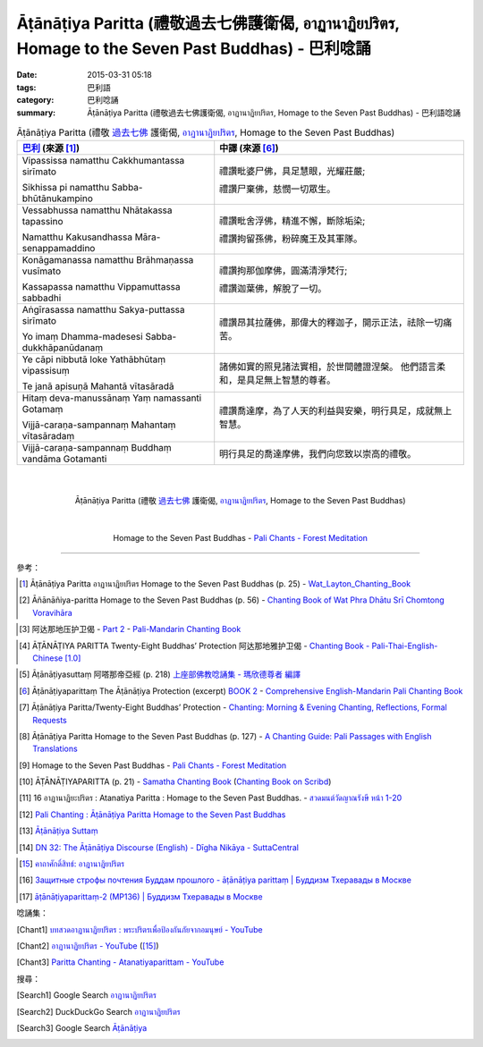 Āṭānāṭiya Paritta (禮敬過去七佛護衛偈, อาฏานาฏิยปริตร, Homage to the Seven Past Buddhas) - 巴利唸誦
###################################################################################################

:date: 2015-03-31 05:18
:tags: 巴利語
:category: 巴利唸誦
:summary: Āṭānāṭiya Paritta (禮敬過去七佛護衛偈, อาฏานาฏิยปริตร, Homage to the Seven Past Buddhas) - 巴利語唸誦


.. list-table:: Āṭānāṭiya Paritta (禮敬 `過去七佛`_ 護衛偈, `อาฏานาฏิยปริตร`_, Homage to the Seven Past Buddhas)
   :header-rows: 1
   :class: table-syntax-diff

   * - `巴利`_ (來源 [1]_)

     - 中譯 (來源 [6]_)

   * - Vipassissa namatthu Cakkhumantassa sirīmato

       Sikhissa pi namatthu Sabba-bhūtānukampino

     - 禮讚毗婆尸佛，具足慧眼，光耀莊嚴;

       禮讚尸棄佛，慈憫一切眾生。

   * - Vessabhussa namatthu Nhātakassa tapassino

       Namatthu Kakusandhassa Māra-senappamaddino

     - 禮讚毗舍浮佛，精進不懈，斷除垢染;

       禮讚拘留孫佛，粉碎魔王及其軍隊。

   * - Konāgamanassa namatthu Brāhmaṇassa vusīmato

       Kassapassa namatthu Vippamuttassa sabbadhi

     - 禮讚拘那伽摩佛，圓滿清淨梵行;

       禮讚迦葉佛，解脫了一切。

   * - Aṅgīrasassa namatthu Sakya-puttassa sirīmato

       Yo imaṃ Dhamma-madesesi Sabba-dukkhāpanūdanaṃ

     - 禮讚昂其拉薩佛，那偉大的釋迦子，開示正法，祛除一切痛苦。

   * - Ye cāpi nibbutā loke Yathābhūtaṃ vipassisuṃ

       Te janā apisuṇā Mahantā vītasāradā

     - 諸佛如實的照見諸法實相，於世間體證涅槃。
       他們語言柔和，是具足無上智慧的尊者。

   * - Hitaṃ deva-manussānaṃ Yaṃ namassanti Gotamaṃ

       Vijjā-caraṇa-sampannaṃ Mahantaṃ vītasāradaṃ

     - 禮讚喬達摩，為了人天的利益與安樂，明行具足，成就無上智慧。

   * - Vijjā-caraṇa-sampannaṃ Buddhaṃ vandāma Gotamanti

     - 明行具足的喬達摩佛，我們向您致以崇高的禮敬。

|
|

.. container:: align-center video-container

  .. raw:: html

    <iframe width="560" height="315" src="https://www.youtube.com/embed/IL8T7bIZdUs" frameborder="0" allowfullscreen></iframe>

.. container:: align-center video-container-description

  Āṭānāṭiya Paritta (禮敬 `過去七佛`_ 護衛偈, `อาฏานาฏิยปริตร`_, Homage to the Seven Past Buddhas)

|
|

.. container:: align-center video-container

  .. raw:: html

    <audio controls>
      <source src="http://forestmeditation.com/audio/files/11atanatiyaparitta.mp3" type="audio/mpeg">
      Your browser does not support the audio element.
    </audio>

.. container:: align-center video-container-description

  Homage to the Seven Past Buddhas - `Pali Chants - Forest Meditation`_

----

參考：

.. [1] Āṭānāṭiya Paritta อาฏานาฏิยปริตร
       Homage to the Seven Past Buddhas (p. 25) -
       `Wat_Layton_Chanting_Book <http://www.watlayton.org/attachments/view/?attach_id=16856>`_

.. [2] Āñānāñiya-paritta Homage to the Seven Past Buddhas (p. 56) -
       `Chanting Book of Wat Phra Dhātu Srī Chomtong Voravihāra <http://vipassanasangha.free.fr/ChantingBook.pdf>`_

.. `Wat Nong Pah Pong Chanting Book (Pali - Thai, romanized) <http://mahanyano.blogspot.com/2012/03/chanting-book.html>`_
   (`PDF <https://docs.google.com/file/d/0B3rNKttyXDClQ1RDTDJnXzRUUjJweE5TcWRnZWdIUQ/edit>`__)

.. [3] 阿达那地压护卫偈 -
       `Part 2 <http://methika.com/wp-content/uploads/2009/09/pali-chinese-chantingbook-part2.pdf>`__ -
       `Pali-Mandarin Chanting Book <http://methika.com/pali-mandarin-chanting-book/>`_

.. `4- Morning.pdf <https://onedrive.live.com/view.aspx?cid=A88AE0574C8756AE&resid=A88AE0574C8756AE%211476&qt=sharedby&app=WordPdf>`_ -
   `佛教朝暮课诵第七版 <https://skydrive.live.com/?cid=a88ae0574c8756ae#cid=A88AE0574C8756AE&id=A88AE0574C8756AE%21353>`_

.. [4] ĀṬĀNĀṬIYA PARITTA Twenty-Eight Buddhas’ Protection 阿达那地雅护卫偈 -
       `Chanting Book - Pali-Thai-English-Chinese [1.0] <http://www.nirotharam.com/book/English-ChineseChantingbook1.pdf>`_

.. `朝のお経（僧侶編） - タイ仏教 <http://mixi.jp/view_bbs.pl?comm_id=568167&id=57820764>`_

.. `巴英中對照-課誦 <http://www.dhammatalks.org/Dhamma/Chanting/Verses2.htm>`_

.. [5] Āṭānāṭiyasuttaṃ 阿嗒那帝亞經 (p. 218)
       `上座部佛教唸誦集 - 瑪欣德尊者 編譯 <http://www.dhammatalks.net/Chinese/Bhikkhu_Mahinda-Puja.pdf>`_

.. [6] Āṭānāṭiyaparittaṃ The Āṭānāṭiya Protection (excerpt)
       `BOOK 2 <http://methika.com/wp-content/uploads/2010/01/Book2.PDF>`_ -
       `Comprehensive English-Mandarin Pali Chanting Book <http://methika.com/comprehensive-english-mandarin-chanting-book/>`_

.. [7] Āṭānāṭiya Paritta/Twenty-Eight Buddhas’ Protection  -
       `Chanting: Morning & Evening Chanting, Reflections, Formal Requests <http://saranaloka.org/wp-content/uploads/2012/10/Chanting-Book.pdf>`_

.. [8] Āṭānāṭiya Paritta Homage to the Seven Past Buddhas (p. 127) -
       `A Chanting Guide: Pali Passages with English Translations <http://www.dhammatalks.org/Archive/Writings/ChantingGuideWithIndex.pdf>`_

.. [9] Homage to the Seven Past Buddhas - `Pali Chants - Forest Meditation`_

.. [10] ĀṬĀNĀṬIYAPARITTA (p. 21) -
        `Samatha Chanting Book <http://www.bahaistudies.net/asma/samatha4.pdf>`_
        (`Chanting Book on Scribd <http://www.scribd.com/doc/122173534/sambuddhe>`_)

.. [11] 16 อาฏานาฏิยะปริตร  : Atanatiya Paritta :  Homage to the Seven Past Buddhas. -
        `สวดมนต์วัดญาณรังษี หน้า 1-20 <http://watpradhammajak.blogspot.com/2012/07/1-20.html>`_

.. [12] `Pali Chanting : Āṭānāṭiya Paritta   Homage to the Seven Past Buddhas <http://4palichant101.blogspot.com/2013/02/atanatiya-paritta-homage-to-seven-past.html>`_

.. [13] `Āṭānāṭiya Suttaṃ <http://www.aimwell.org/atanatiya.html>`_

.. [14] `DN 32: The Āṭānāṭiya Discourse (English) - Dīgha Nikāya - SuttaCentral <https://suttacentral.net/en/dn32>`_

.. `上座部パーリ語常用経典集（パリッタ）－真言宗泉涌寺派大本山 法楽寺－<http://www.horakuji.hello-net.info/BuddhaSasana/Theravada/index.htm>`_

.. [15] `คาถาศักดิ์สิทธ์: อาฎานาฎิยปริตร <http://katasaksit.blogspot.com/p/blog-page_453.html>`_

.. [16] `Защитные строфы почтения Буддам прошлого - āṭānāṭiya parittaṃ | Буддизм Тхеравады в Москве <http://www.theravada.su/node/1078>`_

.. [17] `āṭānāṭiyaparittaṃ-2 (MP136) | Буддизм Тхеравады в Москве <http://www.theravada.su/node/950>`_

唸誦集：

.. [Chant1] `บทสวดอาฏานาฏิยปริตร : พระปริตรเพื่อป้องกันภัยจากอมนุษย์ - YouTube <https://www.youtube.com/watch?v=IL8T7bIZdUs>`_

.. [Chant2] `อาฏานาฏิยปริตร - YouTube <https://www.youtube.com/watch?v=EVe7YfVoMy4>`_ ([15]_)

.. [Chant3] `Paritta Chanting - Atanatiyaparittam - YouTube <https://www.youtube.com/watch?v=HaIMYbfkqjQ>`_

搜尋：

.. [Search1] Google Search `อาฏานาฏิยปริตร <https://www.google.com/search?q=%E0%B8%AD%E0%B8%B2%E0%B8%8F%E0%B8%B2%E0%B8%99%E0%B8%B2%E0%B8%8F%E0%B8%B4%E0%B8%A2%E0%B8%9B%E0%B8%A3%E0%B8%B4%E0%B8%95%E0%B8%A3>`__

.. [Search2] DuckDuckGo Search `อาฏานาฏิยปริตร <https://duckduckgo.com/?q=%E0%B8%AD%E0%B8%B2%E0%B8%8F%E0%B8%B2%E0%B8%99%E0%B8%B2%E0%B8%8F%E0%B8%B4%E0%B8%A2%E0%B8%9B%E0%B8%A3%E0%B8%B4%E0%B8%95%E0%B8%A3>`__

.. [Search3] Google Search `Āṭānāṭiya <https://www.google.com/search?q=Āṭānāṭiya>`__



.. _อาฏานาฏิยปริตร: http://dharma.thaiware.com/article_detail.php?article_id=255

.. _Pali Chants - Forest Meditation: http://forestmeditation.com/audio/audio.html

.. _Pali Chants | dhammatalks.org: http://www.dhammatalks.org/chant_index.html

.. _巴利: http://zh.wikipedia.org/zh-tw/%E5%B7%B4%E5%88%A9%E8%AF%AD

.. _過去七佛: http://zh.wikipedia.org/zh-tw/%E9%81%8E%E5%8E%BB%E4%B8%83%E4%BD%9B
